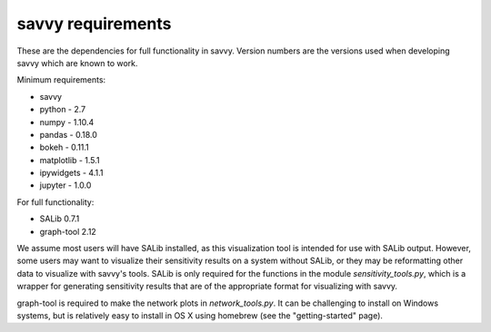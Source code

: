 ******************
savvy requirements
******************

These are the dependencies for full functionality in savvy.  Version numbers
are the versions used when developing savvy which are known to work.

Minimum requirements:

* savvy
* python - 2.7
* numpy - 1.10.4
* pandas - 0.18.0
* bokeh - 0.11.1
* matplotlib - 1.5.1
* ipywidgets - 4.1.1
* jupyter - 1.0.0


For full functionality:

* SALib 0.7.1
* graph-tool 2.12

We assume most users will have SALib installed, as this visualization tool
is intended for use with SALib output.  However, some users may want to
visualize their sensitivity results on a system without SALib, or they may
be reformatting other data to visualize with savvy's tools.  SALib is only
required for the functions in the module `sensitivity_tools.py`, which is a
wrapper for generating sensitivity results that are of the appropriate
format for visualizing with savvy.

graph-tool is required to make the network plots in `network_tools.py`.  It
can be challenging to install on Windows systems, but is relatively easy to
install in OS X using homebrew (see the "getting-started" page).